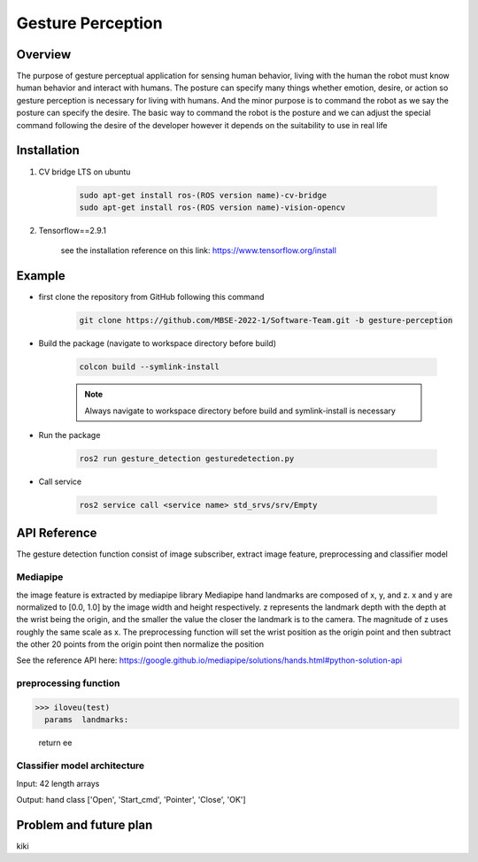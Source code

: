 .. _gesture_perception:

Gesture Perception
###################

.. raw:: html

    <h1 align="center">
      <div>
        <div style="position: relative; padding-bottom: 0%; overflow: hidden; max-width: 100%; height: auto;">
          <iframe width="480" height="270" src="https://youtu.be/4Jl3G3RK47c" allowfullscreen></iframe>
        </div>
      </div>
    </h1>

Overview
**********

The purpose of gesture perceptual application for sensing human behavior, living with the human the robot must know human behavior and interact with humans. The posture can specify many things whether emotion, desire, or action so gesture perception is necessary for living with humans. And the minor purpose is to command the robot as we say the posture can specify the desire. The basic way to command the robot is the posture and we can adjust the special command following the desire of the developer however it depends on the suitability to use in real life


Installation
*************
1. CV bridge LTS on ubuntu

    .. code-block:: bash

        sudo apt-get install ros-(ROS version name)-cv-bridge
        sudo apt-get install ros-(ROS version name)-vision-opencv

2. Tensorflow==2.9.1

    see the installation reference on this link: https://www.tensorflow.org/install


Example
*********

- first clone the repository from GitHub following this command

    .. code-block:: bash

      git clone https://github.com/MBSE-2022-1/Software-Team.git -b gesture-perception


- Build the package (navigate to workspace directory before build)

    .. code-block:: bash

      colcon build --symlink-install

    .. note:: 

      Always navigate to workspace directory before build and symlink-install is necessary
      
- Run the package

    .. code-block:: bash

      ros2 run gesture_detection gesturedetection.py

- Call service

    .. code-block:: bash

      ros2 service call <service name> std_srvs/srv/Empty


API Reference
***************

The gesture detection function consist of image subscriber, extract image feature, preprocessing and classifier model

.. image:: ./images/gesture_diagram.png
    :width: 640
    :align: center
    :alt: Navigation2 Block Diagram

Mediapipe
""""""""""""

the image feature is extracted by mediapipe library Mediapipe hand landmarks are composed of x, y, and z. x and y are normalized to [0.0, 1.0] by the image width and height respectively. z represents the landmark depth with the depth at the wrist being the origin, and the smaller the value the closer the landmark is to the camera. The magnitude of z uses roughly the same scale as x. The preprocessing function will set the wrist position as the origin point and then subtract the other 20 points from the origin point then normalize the position 

See the reference API here: https://google.github.io/mediapipe/solutions/hands.html#python-solution-api


preprocessing function
""""""""""""""""""""""""

.. rst:directive:: calc_landmark_list(self, landmarks)

>>> iloveu(test)
  params  landmarks: 
  
  return  ee

Classifier model architecture
""""""""""""""""""""""""""""""

.. image:: ./images/gesture_model.png
    :width: 640
    :align: center
    :alt: Navigation2 Block Diagram

Input: 42 length arrays

Output: hand class ['Open', 'Start_cmd', 'Pointer', 'Close', 'OK']


Problem and future plan
*************************

kiki
